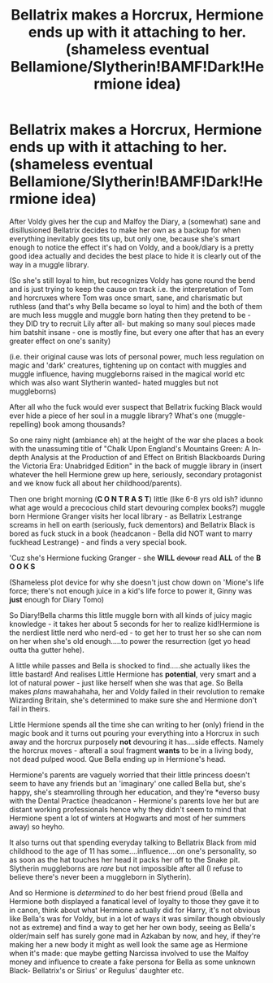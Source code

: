#+TITLE: Bellatrix makes a Horcrux, Hermione ends up with it attaching to her. (shameless eventual Bellamione/Slytherin!BAMF!Dark!Hermione idea)

* Bellatrix makes a Horcrux, Hermione ends up with it attaching to her. (shameless eventual Bellamione/Slytherin!BAMF!Dark!Hermione idea)
:PROPERTIES:
:Author: Wolfman217v666
:Score: 3
:DateUnix: 1583708020.0
:DateShort: 2020-Mar-09
:FlairText: Prompt
:END:
After Voldy gives her the cup and Malfoy the Diary, a (somewhat) sane and disillusioned Bellatrix decides to make her own as a backup for when everything inevitably goes tits up, but only one, because she's smart enough to notice the effect it's had on Voldy, and a book/diary is a pretty good idea actually and decides the best place to hide it is clearly out of the way in a muggle library.

(So she's still loyal to him, but recognizes Voldy has gone round the bend and is just trying to keep the cause on track i.e. the interpretation of Tom and horcruxes where Tom was once smart, sane, and charismatic but ruthless (and that's why Bella became so loyal to him) and the both of them are much less muggle and muggle born hating then they pretend to be -they DID try to recruit Lily after all- but making so many soul pieces made him batshit insane - one is mostly fine, but every one after that has an every greater effect on one's sanity)

(i.e. their original cause was lots of personal power, much less regulation on magic and 'dark' creatures, tightening up on contact with muggles and muggle influence, having muggleborns raised in the magical world etc which was also want Slytherin wanted- hated muggles but not muggleborns)

After all who the fuck would ever suspect that Bellatrix fucking Black would ever hide a piece of her soul in a muggle library? What's one (muggle-repelling) book among thousands?

So one rainy night (ambiance eh) at the height of the war she places a book with the unassuming title of "Chalk Upon England's Mountains Green: A In-depth Analysis at the Production of and Effect on British Blackboards During the Victoria Era: Unabridged Edition" in the back of muggle library in (insert whatever the hell Hermione grew up here, seriously, secondary protagonist and we know fuck all about her childhood/parents).

Then one bright morning (*C O N T R A S T*) little (like 6-8 yrs old ish? idunno what age would a precocious child start devouring complex books?) muggle born Hermione Granger visits her local library - as Bellatrix Lestrange screams in hell on earth (seriously, fuck dementors) and Bellatrix Black is bored as fuck stuck in a book (headcanon - Bella did NOT want to marry fuckhead Lestrange) - and finds a very special book.

'Cuz she's Hermione fucking Granger - she *WILL* +devour+ read *ALL* of the *B O O K S*

(Shameless plot device for why she doesn't just chow down on 'Mione's life force; there's not enough juice in a kid's life force to power it, Ginny was *just* enough for Diary Tomo)

So Diary!Bella charms this little muggle born with all kinds of juicy magic knowledge - it takes her about 5 seconds for her to realize kid!Hermione is the nerdiest little nerd who nerd-ed - to get her to trust her so she can nom on her when she's old enough.....to power the resurrection (get yo head outta tha gutter hehe).

A little while passes and Bella is shocked to find.....she actually likes the little bastard! And realises Little Hermione has *potential*, very smart and a lot of natural power - just like herself when she was that age. So Bella makes /plans/ mawahahaha, her and Voldy failed in their revolution to remake Wizarding Britain, she's determined to make sure she and Hermione don't fail in theirs.

Little Hermione spends all the time she can writing to her (only) friend in the magic book and it turns out pouring your everything into a Horcrux in such away and the horcrux purposely *not* devouring it has....side effects. Namely the horcrux moves - afterall a soul fragment *wants* to be in a living body, not dead pulped wood. Que Bella ending up in Hermione's head.

Hermione's parents are vaguely worried that their little princess doesn't seem to have any friends but an 'imaginary' one called Bella but, she's happy, she's steamrolling through her education, and they're *everso busy with the Dental Practice (headcanon - Hermione's parents love her but are distant working professionals hence why they didn't seem to mind that Hermione spent a lot of winters at Hogwarts and most of her summers away) so heyho.

It also turns out that spending everyday talking to Bellatrix Black from mid childhood to the age of 11 has some....influence....on one's personality, so as soon as the hat touches her head it packs her off to the Snake pit. Slytherin muggleborns are /rare/ but not impossible after all (I refuse to believe there's never been a muggleborn in Slytherin).

And so Hermione is /determined/ to do her best friend proud (Bella and Hermione both displayed a fanatical level of loyalty to those they gave it to in canon, think about what Hermione actually did for Harry, it's not obvious like Bella's was for Voldy, but in a lot of ways it was similar though obviously not as extreme) and find a way to get her her own body, seeing as Bella's older/main self has surely gone mad in Azkaban by now, and hey, if they're making her a new body it might as well look the same age as Hermione when it's made: que maybe getting Narcissa involved to use the Malfoy money and influence to create a fake persona for Bella as some unknown Black- Bellatrix's or Sirius' or Regulus' daughter etc.

